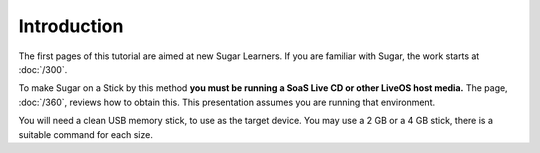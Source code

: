 ============
Introduction
============

The first pages of this tutorial are aimed at new Sugar Learners. If you are familiar with Sugar, the work starts at :doc:`/300`.

To make Sugar on a Stick by this method **you must be running a SoaS Live CD or other LiveOS host media.** The page, :doc:`/360`, reviews how to obtain this. This presentation assumes you are running that environment.

You will need a clean USB memory stick, to use as the target device. You may use a 2 GB or a 4 GB stick, there is a suitable command for each size.
